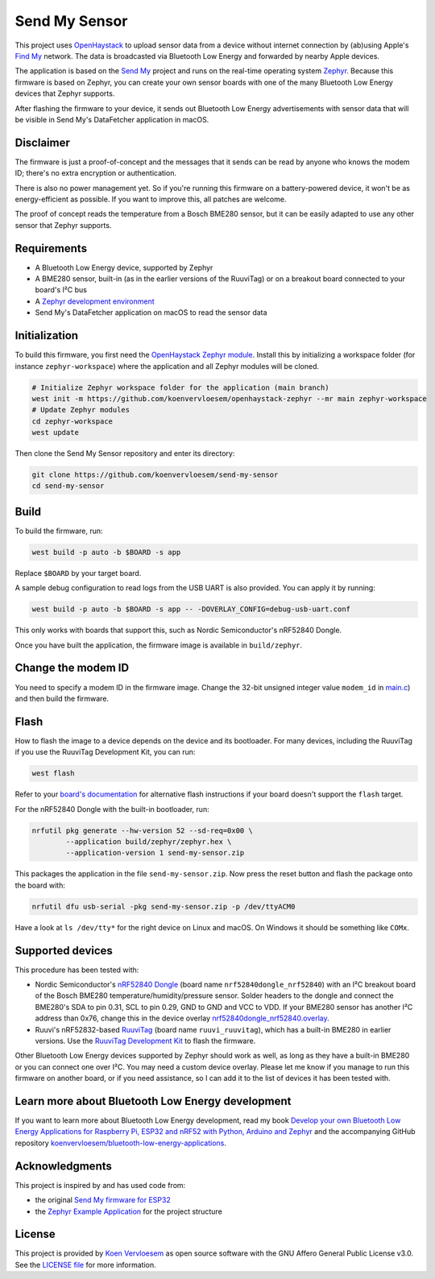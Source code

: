 Send My Sensor
##############

This project uses `OpenHaystack <https://github.com/seemoo-lab/openhaystack>`_ to upload sensor data from a device without internet connection by (ab)using Apple's `Find My <https://developer.apple.com/find-my/>`_ network. The data is broadcasted via Bluetooth Low Energy and forwarded by nearby Apple devices.

The application is based on the `Send My <https://github.com/positive-security/send-my>`_ project and runs on the real-time operating system `Zephyr <https://www.zephyrproject.org/>`_. Because this firmware is based on Zephyr, you can create your own sensor boards with one of the many Bluetooth Low Energy devices that Zephyr supports.

After flashing the firmware to your device, it sends out Bluetooth Low Energy advertisements with sensor data that will be visible in Send My's DataFetcher application in macOS.

Disclaimer
**********

The firmware is just a proof-of-concept and the messages that it sends can be read by anyone who knows the modem ID; there's no extra encryption or authentication.

There is also no power management yet. So if you're running this firmware on a battery-powered device, it won't be as energy-efficient as possible. If you want to improve this, all patches are welcome.

The proof of concept reads the temperature from a Bosch BME280 sensor, but it can be easily adapted to use any other sensor that Zephyr supports.

Requirements
************

* A Bluetooth Low Energy device, supported by Zephyr
* A BME280 sensor, built-in (as in the earlier versions of the RuuviTag) or on a breakout board connected to your board's I²C bus 
* A `Zephyr development environment <https://docs.zephyrproject.org/latest/getting_started/index.html>`_
* Send My's DataFetcher application on macOS to read the sensor data

Initialization
**************

To build this firmware, you first need the `OpenHaystack Zephyr module <https://github.com/koenvervloesem/openhaystack-zephyr>`_. Install this by initializing a workspace folder (for instance ``zephyr-workspace``) where the application and all Zephyr modules will be cloned.

.. code-block:: shell

  # Initialize Zephyr workspace folder for the application (main branch)
  west init -m https://github.com/koenvervloesem/openhaystack-zephyr --mr main zephyr-workspace
  # Update Zephyr modules
  cd zephyr-workspace
  west update

Then clone the Send My Sensor repository and enter its directory:

.. code-block:: shell

  git clone https://github.com/koenvervloesem/send-my-sensor
  cd send-my-sensor

Build
*****

To build the firmware, run:

.. code-block:: shell

   west build -p auto -b $BOARD -s app

Replace ``$BOARD`` by your target board.

A sample debug configuration to read logs from the USB UART is also provided. You can apply it by running:

.. code-block:: shell

  west build -p auto -b $BOARD -s app -- -DOVERLAY_CONFIG=debug-usb-uart.conf

This only works with boards that support this, such as Nordic Semiconductor's nRF52840 Dongle.

Once you have built the application, the firmware image is available in ``build/zephyr``.

Change the modem ID
*******************

You need to specify a modem ID in the firmware image. Change the 32-bit unsigned integer value ``modem_id`` in `main.c <https://github.com/koenvervloesem/send-my-sensor/blob/main/app/src/main.c>`_) and then build the firmware.

Flash
*****

How to flash the image to a device depends on the device and its bootloader. For many devices, including the RuuviTag if you use the RuuviTag Development Kit, you can run:

.. code-block:: shell

   west flash

Refer to your `board's documentation <https://docs.zephyrproject.org/latest/boards/index.html>`_ for alternative flash instructions if your board doesn't support the ``flash`` target.

For the nRF52840 Dongle with the built-in bootloader, run:

.. code-block:: shell

  nrfutil pkg generate --hw-version 52 --sd-req=0x00 \
          --application build/zephyr/zephyr.hex \
          --application-version 1 send-my-sensor.zip

This packages the application in the file ``send-my-sensor.zip``. Now press the reset button and flash the package onto the board with:

.. code-block:: shell

  nrfutil dfu usb-serial -pkg send-my-sensor.zip -p /dev/ttyACM0

Have a look at ``ls /dev/tty*`` for the right device on Linux and macOS. On Windows it should be something like ``COMx``.

Supported devices
*****************

This procedure has been tested with:

* Nordic Semiconductor's `nRF52840 Dongle <https://docs.zephyrproject.org/latest/boards/arm/nrf52840dongle_nrf52840/doc/index.html>`_ (board name ``nrf52840dongle_nrf52840``) with an I²C breakout board of the Bosch BME280 temperature/humidity/pressure sensor. Solder headers to the dongle and connect the BME280's SDA to pin 0.31, SCL to pin 0.29, GND to GND and VCC to VDD. If your BME280 sensor has another I²C address than 0x76, change this in the device overlay `nrf52840dongle_nrf52840.overlay <https://github.com/koenvervloesem/send-my-sensor/blob/main/app/nrf52840dongle_nrf52840.overlay>`_.
* Ruuvi's nRF52832-based `RuuviTag <https://docs.zephyrproject.org/latest/boards/arm/ruuvi_ruuvitag/doc/index.html>`_ (board name ``ruuvi_ruuvitag``), which has a built-in BME280 in earlier versions. Use the `RuuviTag Development Kit <https://ruuvi.com/products/ruuvitag-development-kit/>`_ to flash the firmware.

Other Bluetooth Low Energy devices supported by Zephyr should work as well, as long as they have a built-in BME280 or you can connect one over I²C. You may need a custom device overlay. Please let me know if you manage to run this firmware on another board, or if you need assistance, so I can add it to the list of devices it has been tested with.

Learn more about Bluetooth Low Energy development
*************************************************

If you want to learn more about Bluetooth Low Energy development, read my book `Develop your own Bluetooth Low Energy Applications for Raspberry Pi, ESP32 and nRF52 with Python, Arduino and Zephyr <https://koen.vervloesem.eu/books/develop-your-own-bluetooth-low-energy-applications/>`_ and the accompanying GitHub repository `koenvervloesem/bluetooth-low-energy-applications <https://github.com/koenvervloesem/bluetooth-low-energy-applications>`_.

Acknowledgments
***************

This project is inspired by and has used code from:

* the original `Send My firmware for ESP32 <https://github.com/positive-security/send-my/tree/main/Firmware/ESP32>`_
* the `Zephyr Example Application <https://github.com/zephyrproject-rtos/example-application>`_ for the project structure

License
*******

This project is provided by `Koen Vervloesem <http://koen.vervloesem.eu>`_ as open source software with the GNU Affero General Public License v3.0. See the `LICENSE file <LICENSE>`_ for more information.
